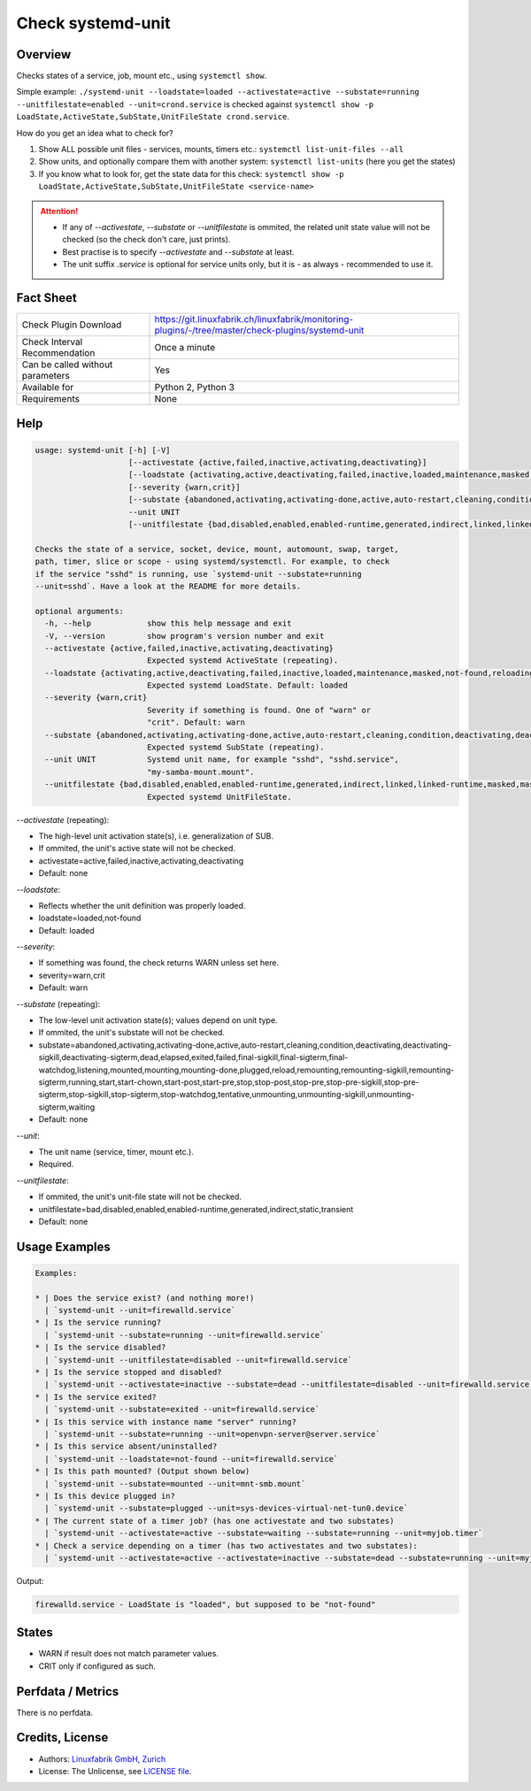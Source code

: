 Check systemd-unit
==================

Overview
--------

Checks states of a service, job, mount etc., using ``systemctl show``.

Simple example: ``./systemd-unit --loadstate=loaded --activestate=active --substate=running --unitfilestate=enabled --unit=crond.service`` is checked against ``systemctl show -p LoadState,ActiveState,SubState,UnitFileState crond.service``.

How do you get an idea what to check for?

1. Show ALL possible unit files - services, mounts, timers etc.: ``systemctl list-unit-files --all``
2. Show units, and optionally compare them with another system: ``systemctl list-units`` (here you get the states)
3. If you know what to look for, get the state data for this check: ``systemctl show -p LoadState,ActiveState,SubState,UnitFileState <service-name>``

.. attention::

    * If any of `--activestate`, `--substate` or `--unitfilestate` is ommited, the related unit state value will not be checked (so the check don't care, just prints).
    * Best practise is to specify `--activestate` and `--substate` at least.
    * The unit suffix `.service` is optional for service units only, but it is - as always - recommended to use it.


Fact Sheet
----------

.. csv-table::
    :widths: 30, 70
    
    "Check Plugin Download",                "https://git.linuxfabrik.ch/linuxfabrik/monitoring-plugins/-/tree/master/check-plugins/systemd-unit"
    "Check Interval Recommendation",        "Once a minute"
    "Can be called without parameters",     "Yes"
    "Available for",                        "Python 2, Python 3"
    "Requirements",                         "None"


Help
----

.. code-block:: text

    usage: systemd-unit [-h] [-V]
                        [--activestate {active,failed,inactive,activating,deactivating}]
                        [--loadstate {activating,active,deactivating,failed,inactive,loaded,maintenance,masked,not-found,reloading}]
                        [--severity {warn,crit}]
                        [--substate {abandoned,activating,activating-done,active,auto-restart,cleaning,condition,deactivating,deactivating-sigkill,deactivating-sigterm,dead,elapsed,exited,failed,final-sigkill,final-sigterm,final-watchdog,listening,mounted,mounting,mounting-done,plugged,reload,remounting,remounting-sigkill,remounting-sigterm,running,start,start-chown,start-post,start-pre,stop,stop-post,stop-pre,stop-pre-sigkill,stop-pre-sigterm,stop-sigkill,stop-sigterm,stop-watchdog,tentative,unmounting,unmounting-sigkill,unmounting-sigterm,waiting}]
                        --unit UNIT
                        [--unitfilestate {bad,disabled,enabled,enabled-runtime,generated,indirect,linked,linked-runtime,masked,masked-runtime,static,transient}]

    Checks the state of a service, socket, device, mount, automount, swap, target,
    path, timer, slice or scope - using systemd/systemctl. For example, to check
    if the service "sshd" is running, use `systemd-unit --substate=running
    --unit=sshd`. Have a look at the README for more details.

    optional arguments:
      -h, --help            show this help message and exit
      -V, --version         show program's version number and exit
      --activestate {active,failed,inactive,activating,deactivating}
                            Expected systemd ActiveState (repeating).
      --loadstate {activating,active,deactivating,failed,inactive,loaded,maintenance,masked,not-found,reloading}
                            Expected systemd LoadState. Default: loaded
      --severity {warn,crit}
                            Severity if something is found. One of "warn" or
                            "crit". Default: warn
      --substate {abandoned,activating,activating-done,active,auto-restart,cleaning,condition,deactivating,deactivating-sigkill,deactivating-sigterm,dead,elapsed,exited,failed,final-sigkill,final-sigterm,final-watchdog,listening,mounted,mounting,mounting-done,plugged,reload,remounting,remounting-sigkill,remounting-sigterm,running,start,start-chown,start-post,start-pre,stop,stop-post,stop-pre,stop-pre-sigkill,stop-pre-sigterm,stop-sigkill,stop-sigterm,stop-watchdog,tentative,unmounting,unmounting-sigkill,unmounting-sigterm,waiting}
                            Expected systemd SubState (repeating).
      --unit UNIT           Systemd unit name, for example "sshd", "sshd.service",
                            "my-samba-mount.mount".
      --unitfilestate {bad,disabled,enabled,enabled-runtime,generated,indirect,linked,linked-runtime,masked,masked-runtime,static,transient}
                            Expected systemd UnitFileState.

`--activestate` (repeating):

* The high-level unit activation state(s), i.e. generalization of SUB.
* If ommited, the unit's active state will not be checked.
* activestate=active,failed,inactive,activating,deactivating
* Default: none

`--loadstate`:

* Reflects whether the unit definition was properly loaded.
* loadstate=loaded,not-found
* Default: loaded

`--severity`:

* If something was found, the check returns WARN unless set here.
* severity=warn,crit
* Default: warn

`--substate` (repeating):

* The low-level unit activation state(s); values depend on unit type.
* If ommited, the unit's substate will not be checked.
* substate=abandoned,activating,activating-done,active,auto-restart,cleaning,condition,deactivating,deactivating-sigkill,deactivating-sigterm,dead,elapsed,exited,failed,final-sigkill,final-sigterm,final-watchdog,listening,mounted,mounting,mounting-done,plugged,reload,remounting,remounting-sigkill,remounting-sigterm,running,start,start-chown,start-post,start-pre,stop,stop-post,stop-pre,stop-pre-sigkill,stop-pre-sigterm,stop-sigkill,stop-sigterm,stop-watchdog,tentative,unmounting,unmounting-sigkill,unmounting-sigterm,waiting
* Default: none

`--unit`:

* The unit name (service, timer, mount etc.).
* Required.

`--unitfilestate`:

* If ommited, the unit's unit-file state will not be checked.
* unitfilestate=bad,disabled,enabled,enabled-runtime,generated,indirect,static,transient
* Default: none


Usage Examples
--------------

.. code-block:: bash

    Examples:

    * | Does the service exist? (and nothing more!)
      | `systemd-unit --unit=firewalld.service`
    * | Is the service running?
      | `systemd-unit --substate=running --unit=firewalld.service`
    * | Is the service disabled?
      | `systemd-unit --unitfilestate=disabled --unit=firewalld.service`
    * | Is the service stopped and disabled?
      | `systemd-unit --activestate=inactive --substate=dead --unitfilestate=disabled --unit=firewalld.service`
    * | Is the service exited?
      | `systemd-unit --substate=exited --unit=firewalld.service`
    * | Is this service with instance name "server" running?
      | `systemd-unit --substate=running --unit=openvpn-server@server.service`
    * | Is this service absent/uninstalled?
      | `systemd-unit --loadstate=not-found --unit=firewalld.service`
    * | Is this path mounted? (Output shown below)
      | `systemd-unit --substate=mounted --unit=mnt-smb.mount`
    * | Is this device plugged in?
      | `systemd-unit --substate=plugged --unit=sys-devices-virtual-net-tun0.device`
    * | The current state of a timer job? (has one activestate and two substates)
      | `systemd-unit --activestate=active --substate=waiting --substate=running --unit=myjob.timer`
    * | Check a service depending on a timer (has two activestates and two substates):
      | `systemd-unit --activestate=active --activestate=inactive --substate=dead --substate=running --unit=myjob.service`

Output:

.. code-block:: text

    firewalld.service - LoadState is "loaded", but supposed to be "not-found"


States
------

* WARN if result does not match parameter values.
* CRIT only if configured as such.


Perfdata / Metrics
------------------

There is no perfdata.


Credits, License
----------------

* Authors: `Linuxfabrik GmbH, Zurich <https://www.linuxfabrik.ch>`_
* License: The Unlicense, see `LICENSE file <https://git.linuxfabrik.ch/linuxfabrik/monitoring-plugins/-/blob/master/LICENSE>`_.
